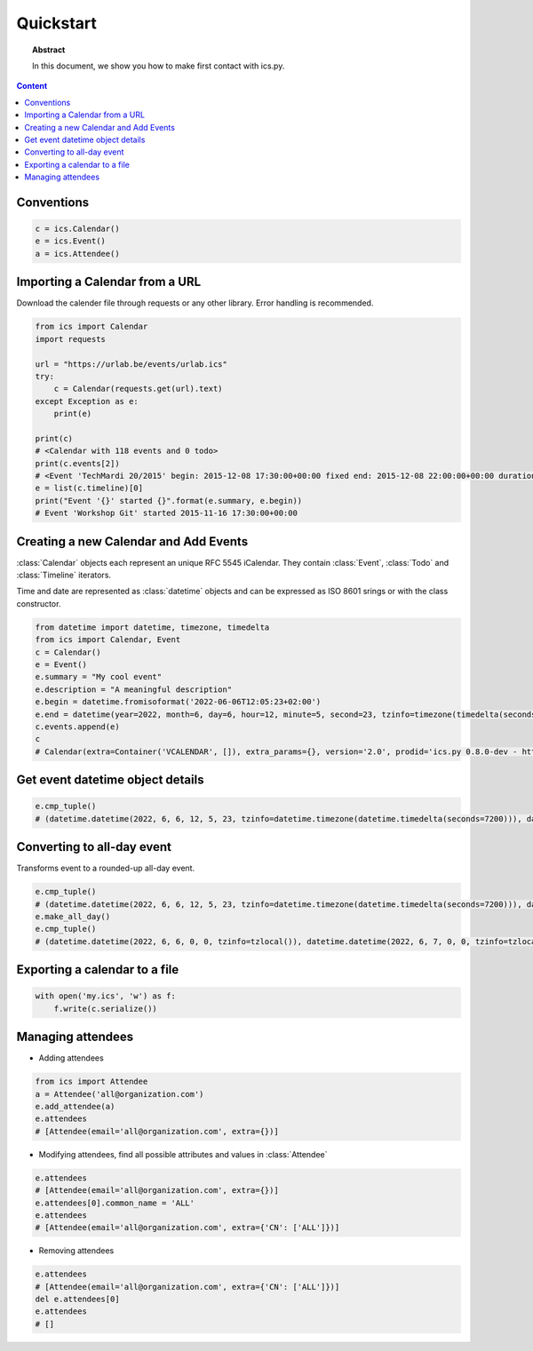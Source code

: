 Quickstart
==========

.. meta::
   :keywords: quickstart

.. topic:: Abstract

   In this document, we show you how to make first contact with ics.py.

.. contents::  Content
   :local:


Conventions
-----------

.. code-block:: python

 c = ics.Calendar()
 e = ics.Event()
 a = ics.Attendee()

Importing a Calendar from a URL
--------------------------------

Download the calender file through requests or any other library.
Error handling is recommended.

.. code-block:: python

 from ics import Calendar
 import requests

 url = "https://urlab.be/events/urlab.ics"
 try:
     c = Calendar(requests.get(url).text)
 except Exception as e:
     print(e)
 
 print(c)
 # <Calendar with 118 events and 0 todo>
 print(c.events[2])
 # <Event 'TechMardi 20/2015' begin: 2015-12-08 17:30:00+00:00 fixed end: 2015-12-08 22:00:00+00:00 duration: 4:30:00>
 e = list(c.timeline)[0]
 print("Event '{}' started {}".format(e.summary, e.begin))
 # Event 'Workshop Git' started 2015-11-16 17:30:00+00:00

Creating a new Calendar and Add Events
--------------------------------------

:class:`Calendar` objects each represent an unique RFC 5545 iCalendar. They contain :class:`Event`, :class:`Todo` and :class:`Timeline` iterators.

Time and date are represented as :class:`datetime` objects and can be expressed as ISO 8601 srings or with the class constructor.

.. code-block:: python

 from datetime import datetime, timezone, timedelta
 from ics import Calendar, Event
 c = Calendar()
 e = Event()
 e.summary = "My cool event"
 e.description = "A meaningful description"
 e.begin = datetime.fromisoformat('2022-06-06T12:05:23+02:00')
 e.end = datetime(year=2022, month=6, day=6, hour=12, minute=5, second=23, tzinfo=timezone(timedelta(seconds=7200)))
 c.events.append(e)
 c
 # Calendar(extra=Container('VCALENDAR', []), extra_params={}, version='2.0', prodid='ics.py 0.8.0-dev - http://git.io/lLljaA', scale=None, method=None, events=[Event(extra=Container('VEVENT', []), extra_params={}, timespan=EventTimespan(begin_time=datetime.datetime(2022, 6, 6, 12, 5, 23, tzinfo=datetime.timezone(datetime.timedelta(seconds=7200))), end_time=datetime.datetime(2022, 6, 6, 12, 5, 23, tzinfo=datetime.timezone(datetime.timedelta(seconds=7200))), duration=None, precision='second'), summary='My cool event', uid='e10e6921-5838-4dab-9467-fffcb8091cc3@e10e.org', description='A meaningful description', location=None, url=None, status=None, created=None, last_modified=None, dtstamp=datetime.datetime(2022, 6, 30, 12, 41, 24, 624188, tzinfo=Timezone.from_tzid('UTC')), alarms=[], attach=[], classification=None, transparent=None, organizer=None, geo=None, attendees=[], categories=[])], todos=[])

Get event datetime object details
---------------------------------

.. code-block:: python

 e.cmp_tuple()
 # (datetime.datetime(2022, 6, 6, 12, 5, 23, tzinfo=datetime.timezone(datetime.timedelta(seconds=7200))), datetime.datetime(2022, 6, 6, 13, 5, 23, tzinfo=datetime.timezone(datetime.timedelta(seconds=7200))), 'My cool event')

Converting to all-day event
---------------------------

Transforms event to a rounded-up all-day event.

.. code-block:: python

 e.cmp_tuple()
 # (datetime.datetime(2022, 6, 6, 12, 5, 23, tzinfo=datetime.timezone(datetime.timedelta(seconds=7200))), datetime.datetime(2022, 6, 6, 13, 5, 23, tzinfo=datetime.timezone(datetime.timedelta(seconds=7200))), 'My cool event')
 e.make_all_day()
 e.cmp_tuple()
 # (datetime.datetime(2022, 6, 6, 0, 0, tzinfo=tzlocal()), datetime.datetime(2022, 6, 7, 0, 0, tzinfo=tzlocal()), 'My cool event')


Exporting a calendar to a file
------------------------------

.. code-block:: python

 with open('my.ics', 'w') as f:
     f.write(c.serialize())

Managing attendees
------------------

* Adding attendees

.. code-block:: python

 from ics import Attendee
 a = Attendee('all@organization.com')
 e.add_attendee(a)
 e.attendees
 # [Attendee(email='all@organization.com', extra={})]

* Modifying attendees, find all possible attributes and values in :class:`Attendee`

.. code-block:: python

 e.attendees
 # [Attendee(email='all@organization.com', extra={})]
 e.attendees[0].common_name = 'ALL'
 e.attendees
 # [Attendee(email='all@organization.com', extra={'CN': ['ALL']})]

* Removing attendees

.. code-block:: python

 e.attendees
 # [Attendee(email='all@organization.com', extra={'CN': ['ALL']})]
 del e.attendees[0]
 e.attendees
 # []
